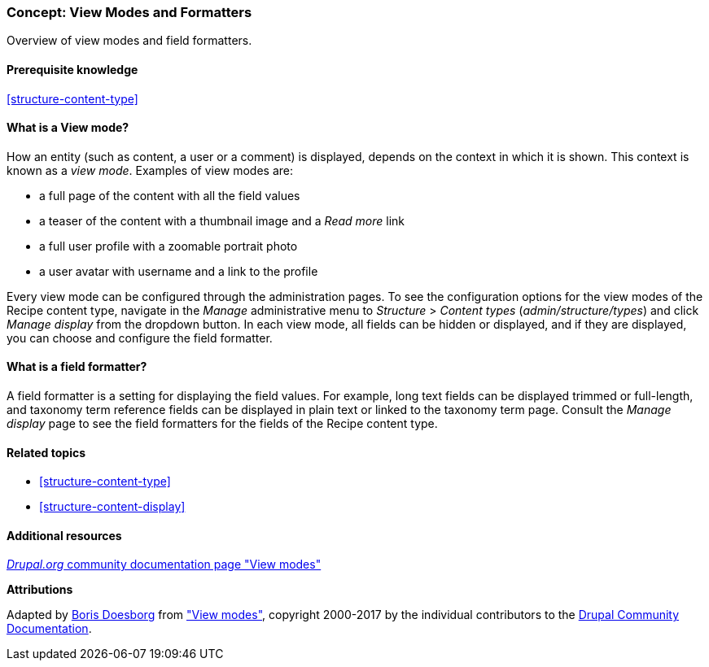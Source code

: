 [[structure-view-modes]]

=== Concept: View Modes and Formatters

[role="summary"]
Overview of view modes and field formatters.

(((View mode, overview)))
(((Entity view mode, overview)))
(((Formatter, overview)))
(((Field formatter, overview)))

==== Prerequisite knowledge

<<structure-content-type>>

==== What is a View mode?

How an entity (such as content, a user or a comment) is displayed, depends on
the context in which it is shown. This context is known as a _view
mode_. Examples of view modes are:

* a full page of the content with all the field values
* a teaser of the content with a thumbnail image and a _Read more_ link
* a full user profile with a zoomable portrait photo
* a user avatar with username and a link to the profile

Every view mode can be configured through the administration pages. To see the
configuration options for the view modes of the Recipe content type, navigate
in the _Manage_ administrative menu to _Structure_ > _Content types_
(_admin/structure/types_) and click _Manage display_ from the dropdown
button. In each view mode, all fields can be hidden or displayed, and if they
are displayed, you can choose and configure the field formatter.

==== What is a field formatter?

A field formatter is a setting for displaying the field values. For example,
long text fields can be displayed trimmed or full-length, and taxonomy term
reference fields can be displayed in plain text or linked to the taxonomy term
page. Consult the _Manage display_ page to see the field formatters for the
fields of the Recipe content type.

==== Related topics

* <<structure-content-type>>
* <<structure-content-display>>

==== Additional resources

https://www.drupal.org/node/1577752[_Drupal.org_ community documentation page "View modes"]


*Attributions*

Adapted by https://www.drupal.org/u/batigolix[Boris Doesborg] from
https://www.drupal.org/node/1577752["View modes"],
copyright 2000-2017 by the individual contributors to the
https://www.drupal.org/documentation[Drupal Community Documentation].
